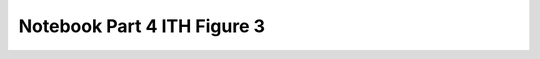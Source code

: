 Notebook Part 4 ITH Figure 3
============================

.. raw:: html
   :file: R8_Part4_ITH_Figure3.html
